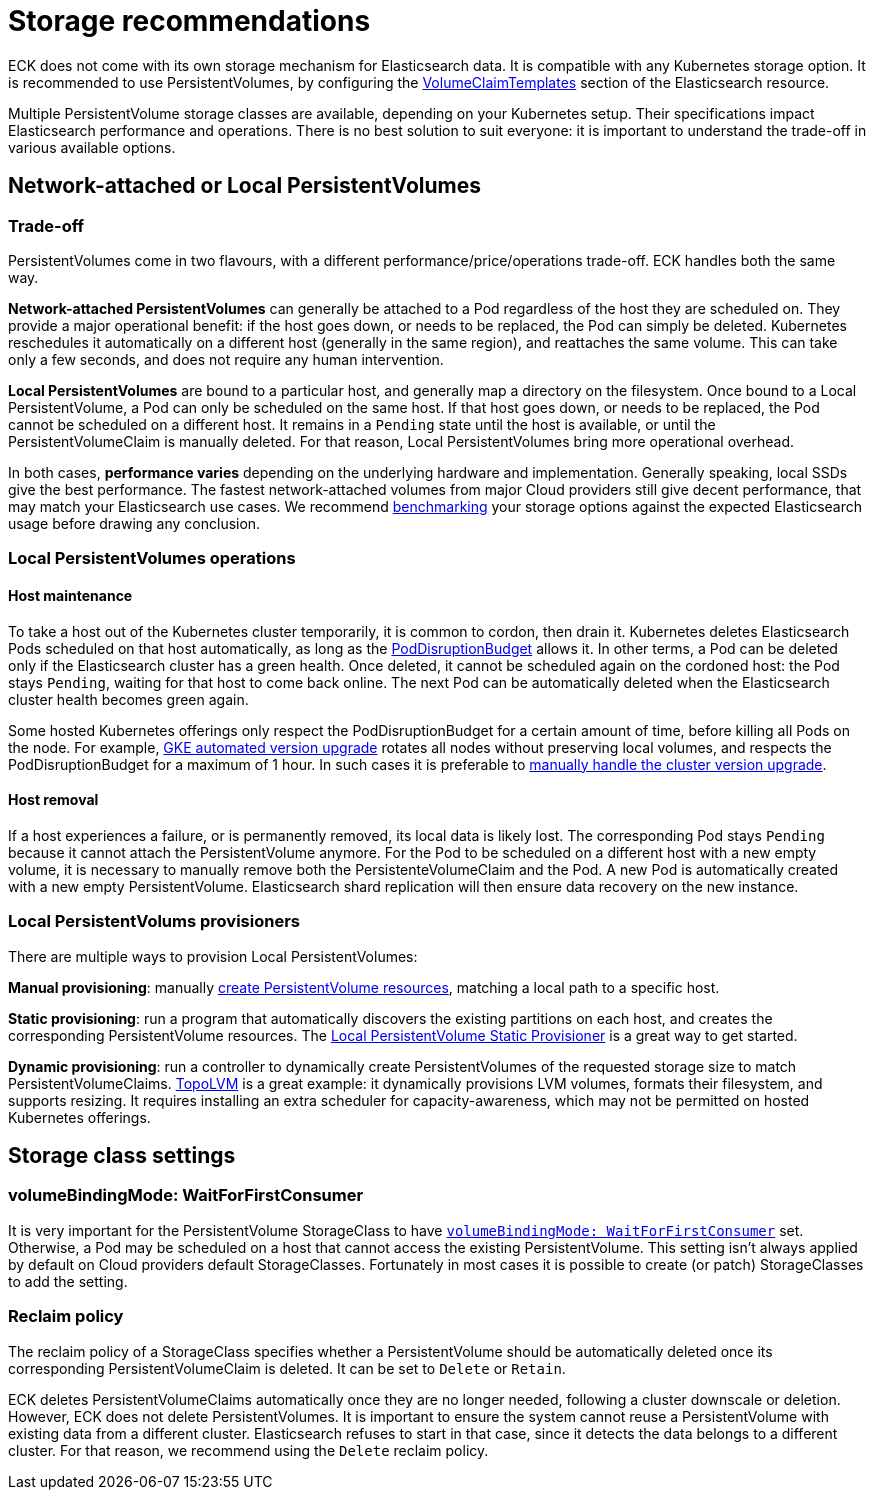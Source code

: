 :parent_page_id: elasticsearch-specification
:page_id: storage-recommendations
ifdef::env-github[]
****
link:https://www.elastic.co/guide/en/cloud-on-k8s/master/k8s-{parent_page_id}.html#k8s-{page_id}[View this document on the Elastic website]
****
endif::[]
[id="{p}-{page_id}"]
= Storage recommendations

ECK does not come with its own storage mechanism for Elasticsearch data. It is compatible with any Kubernetes storage option. It is recommended to use PersistentVolumes, by configuring the <<{p}-volume-claim-templates,VolumeClaimTemplates>> section of the Elasticsearch resource.

Multiple PersistentVolume storage classes are available, depending on your Kubernetes setup. Their specifications impact Elasticsearch performance and operations. There is no best solution to suit everyone: it is important to understand the trade-off in various available options.

[float]
== Network-attached or Local PersistentVolumes

[float]
=== Trade-off

PersistentVolumes come in two flavours, with a different performance/price/operations trade-off. ECK handles both the same way.

**Network-attached PersistentVolumes** can generally be attached to a Pod regardless of the host they are scheduled on.
They provide a major operational benefit: if the host goes down, or needs to be replaced, the Pod can simply be deleted. Kubernetes reschedules it automatically on a different host (generally in the same region), and reattaches the same volume. This can take only a few seconds, and does not require any human intervention.

**Local PersistentVolumes** are bound to a particular host, and generally map a directory on the filesystem. Once bound to a Local PersistentVolume, a Pod can only be scheduled on the same host. If that host goes down, or needs to be replaced, the Pod cannot be scheduled on a different host. It remains in a `Pending` state until the host is available, or until the PersistentVolumeClaim is manually deleted. For that reason, Local PersistentVolumes bring more operational overhead.

In both cases, **performance varies** depending on the underlying hardware and implementation. Generally speaking, local SSDs give the best performance. The fastest network-attached volumes from major Cloud providers still give decent performance, that may match your Elasticsearch use cases. We recommend link:https://github.com/elastic/rally[benchmarking] your storage options against the expected Elasticsearch usage before drawing any conclusion.

[float]
=== Local PersistentVolumes operations

[float]
==== Host maintenance

To take a host out of the Kubernetes cluster temporarily, it is common to cordon, then drain it. Kubernetes deletes Elasticsearch Pods scheduled on that host automatically, as long as the <<{p}-pod-disruption-budget,PodDisruptionBudget>> allows it. In other terms, a Pod can be deleted only if the Elasticsearch cluster has a green health. Once deleted, it cannot be scheduled again on the cordoned host: the Pod stays `Pending`, waiting for that host to come back online. The next Pod can be automatically deleted when the Elasticsearch cluster health becomes green again.

Some hosted Kubernetes offerings only respect the PodDisruptionBudget for a certain amount of time, before killing all Pods on the node. For example, link:https://cloud.google.com/kubernetes-engine/docs/concepts/cluster-upgrades[GKE automated version upgrade] rotates all nodes without preserving local volumes, and respects the PodDisruptionBudget for a maximum of 1 hour. In such cases it is preferable to link:https://cloud.google.com/kubernetes-engine/docs/concepts/cluster-upgrades#upgrading_manually[manually handle the cluster version upgrade].

[float]
==== Host removal

If a host experiences a failure, or is permanently removed, its local data is likely lost. The corresponding Pod stays `Pending` because it cannot attach the PersistentVolume anymore. For the Pod to be scheduled on a different host with a new empty volume, it is necessary to manually remove both the PersistenteVolumeClaim and the Pod. A new Pod is automatically created with a new empty PersistentVolume. Elasticsearch shard replication will then ensure data recovery on the new instance.

[float]
=== Local PersistentVolums provisioners

There are multiple ways to provision Local PersistentVolumes:

**Manual provisioning**: manually link:https://kubernetes.io/blog/2018/04/13/local-persistent-volumes-beta/#creating-a-local-persistent-volume[create PersistentVolume resources], matching a local path to a specific host.

**Static provisioning**: run a program that automatically discovers the existing partitions on each host, and creates the corresponding PersistentVolume resources. The link:https://github.com/kubernetes-sigs/sig-storage-local-static-provisioner[Local PersistentVolume Static Provisioner] is a great way to get started.

**Dynamic provisioning**: run a controller to dynamically create PersistentVolumes of the requested storage size to match  PersistentVolumeClaims. link:https://github.com/topolvm/topolvm[TopoLVM] is a great example: it dynamically provisions LVM volumes, formats their filesystem, and supports resizing. It requires installing an extra scheduler for capacity-awareness, which may not be permitted on hosted Kubernetes offerings.

[float]
== Storage class settings

[float]
=== volumeBindingMode: WaitForFirstConsumer

It is very important for the PersistentVolume StorageClass to have link:https://kubernetes.io/docs/concepts/storage/storage-classes/#volume-binding-mode[`volumeBindingMode: WaitForFirstConsumer`] set. Otherwise, a Pod may be scheduled on a host that cannot access the existing PersistentVolume. This setting isn't always applied by default on Cloud providers default StorageClasses. Fortunately in most cases it is possible to create (or patch) StorageClasses to add the setting.

[float]
=== Reclaim policy

The reclaim policy of a StorageClass specifies whether a PersistentVolume should be automatically deleted once its corresponding PersistentVolumeClaim is deleted. It can be set to `Delete` or `Retain`.

ECK deletes PersistentVolumeClaims automatically once they are no longer needed, following a cluster downscale or deletion. However, ECK does not delete PersistentVolumes. It is important to ensure the system cannot reuse a PersistentVolume with existing data from a different cluster. Elasticsearch refuses to start in that case, since it detects the data belongs to a different cluster. For that reason, we recommend using the `Delete` reclaim policy.
